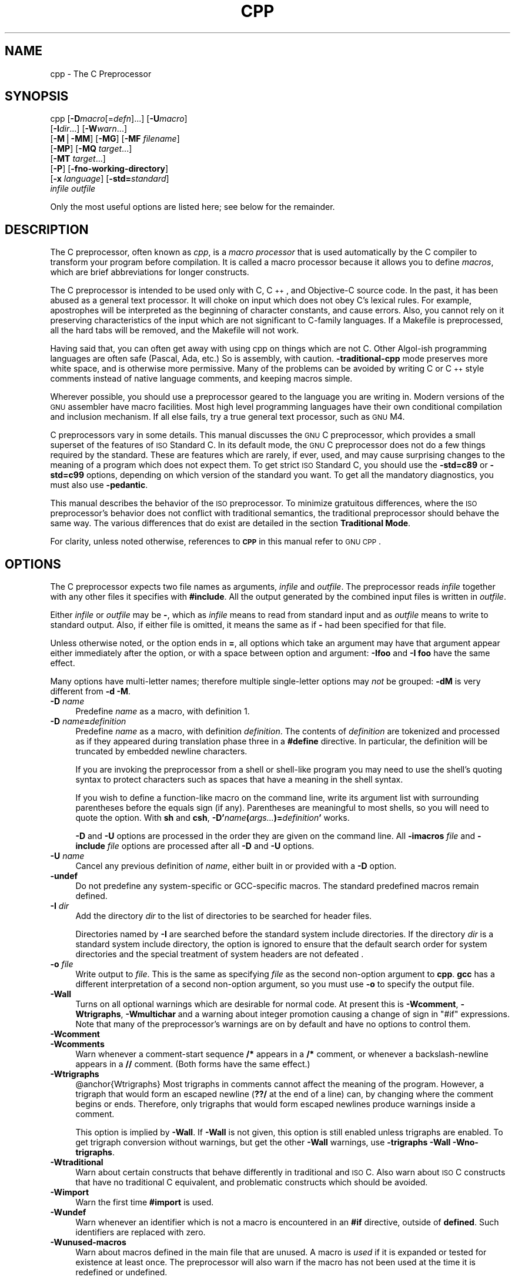 .\" Automatically generated by Pod::Man v1.37, Pod::Parser v1.14
.\"
.\" Standard preamble:
.\" ========================================================================
.de Sh \" Subsection heading
.br
.if t .Sp
.ne 5
.PP
\fB\\$1\fR
.PP
..
.de Sp \" Vertical space (when we can't use .PP)
.if t .sp .5v
.if n .sp
..
.de Vb \" Begin verbatim text
.ft CW
.nf
.ne \\$1
..
.de Ve \" End verbatim text
.ft R
.fi
..
.\" Set up some character translations and predefined strings.  \*(-- will
.\" give an unbreakable dash, \*(PI will give pi, \*(L" will give a left
.\" double quote, and \*(R" will give a right double quote.  | will give a
.\" real vertical bar.  \*(C+ will give a nicer C++.  Capital omega is used to
.\" do unbreakable dashes and therefore won't be available.  \*(C` and \*(C'
.\" expand to `' in nroff, nothing in troff, for use with C<>.
.tr \(*W-|\(bv\*(Tr
.ds C+ C\v'-.1v'\h'-1p'\s-2+\h'-1p'+\s0\v'.1v'\h'-1p'
.ie n \{\
.    ds -- \(*W-
.    ds PI pi
.    if (\n(.H=4u)&(1m=24u) .ds -- \(*W\h'-12u'\(*W\h'-12u'-\" diablo 10 pitch
.    if (\n(.H=4u)&(1m=20u) .ds -- \(*W\h'-12u'\(*W\h'-8u'-\"  diablo 12 pitch
.    ds L" ""
.    ds R" ""
.    ds C` ""
.    ds C' ""
'br\}
.el\{\
.    ds -- \|\(em\|
.    ds PI \(*p
.    ds L" ``
.    ds R" ''
'br\}
.\"
.\" If the F register is turned on, we'll generate index entries on stderr for
.\" titles (.TH), headers (.SH), subsections (.Sh), items (.Ip), and index
.\" entries marked with X<> in POD.  Of course, you'll have to process the
.\" output yourself in some meaningful fashion.
.if \nF \{\
.    de IX
.    tm Index:\\$1\t\\n%\t"\\$2"
..
.    nr % 0
.    rr F
.\}
.\"
.\" For nroff, turn off justification.  Always turn off hyphenation; it makes
.\" way too many mistakes in technical documents.
.hy 0
.if n .na
.\"
.\" Accent mark definitions (@(#)ms.acc 1.5 88/02/08 SMI; from UCB 4.2).
.\" Fear.  Run.  Save yourself.  No user-serviceable parts.
.    \" fudge factors for nroff and troff
.if n \{\
.    ds #H 0
.    ds #V .8m
.    ds #F .3m
.    ds #[ \f1
.    ds #] \fP
.\}
.if t \{\
.    ds #H ((1u-(\\\\n(.fu%2u))*.13m)
.    ds #V .6m
.    ds #F 0
.    ds #[ \&
.    ds #] \&
.\}
.    \" simple accents for nroff and troff
.if n \{\
.    ds ' \&
.    ds ` \&
.    ds ^ \&
.    ds , \&
.    ds ~ ~
.    ds /
.\}
.if t \{\
.    ds ' \\k:\h'-(\\n(.wu*8/10-\*(#H)'\'\h"|\\n:u"
.    ds ` \\k:\h'-(\\n(.wu*8/10-\*(#H)'\`\h'|\\n:u'
.    ds ^ \\k:\h'-(\\n(.wu*10/11-\*(#H)'^\h'|\\n:u'
.    ds , \\k:\h'-(\\n(.wu*8/10)',\h'|\\n:u'
.    ds ~ \\k:\h'-(\\n(.wu-\*(#H-.1m)'~\h'|\\n:u'
.    ds / \\k:\h'-(\\n(.wu*8/10-\*(#H)'\z\(sl\h'|\\n:u'
.\}
.    \" troff and (daisy-wheel) nroff accents
.ds : \\k:\h'-(\\n(.wu*8/10-\*(#H+.1m+\*(#F)'\v'-\*(#V'\z.\h'.2m+\*(#F'.\h'|\\n:u'\v'\*(#V'
.ds 8 \h'\*(#H'\(*b\h'-\*(#H'
.ds o \\k:\h'-(\\n(.wu+\w'\(de'u-\*(#H)/2u'\v'-.3n'\*(#[\z\(de\v'.3n'\h'|\\n:u'\*(#]
.ds d- \h'\*(#H'\(pd\h'-\w'~'u'\v'-.25m'\f2\(hy\fP\v'.25m'\h'-\*(#H'
.ds D- D\\k:\h'-\w'D'u'\v'-.11m'\z\(hy\v'.11m'\h'|\\n:u'
.ds th \*(#[\v'.3m'\s+1I\s-1\v'-.3m'\h'-(\w'I'u*2/3)'\s-1o\s+1\*(#]
.ds Th \*(#[\s+2I\s-2\h'-\w'I'u*3/5'\v'-.3m'o\v'.3m'\*(#]
.ds ae a\h'-(\w'a'u*4/10)'e
.ds Ae A\h'-(\w'A'u*4/10)'E
.    \" corrections for vroff
.if v .ds ~ \\k:\h'-(\\n(.wu*9/10-\*(#H)'\s-2\u~\d\s+2\h'|\\n:u'
.if v .ds ^ \\k:\h'-(\\n(.wu*10/11-\*(#H)'\v'-.4m'^\v'.4m'\h'|\\n:u'
.    \" for low resolution devices (crt and lpr)
.if \n(.H>23 .if \n(.V>19 \
\{\
.    ds : e
.    ds 8 ss
.    ds o a
.    ds d- d\h'-1'\(ga
.    ds D- D\h'-1'\(hy
.    ds th \o'bp'
.    ds Th \o'LP'
.    ds ae ae
.    ds Ae AE
.\}
.rm #[ #] #H #V #F C
.\" ========================================================================
.\"
.IX Title "CPP 1"
.TH CPP 1 "2005-12-01" "gcc-3.4.5" "GNU"
.SH "NAME"
cpp \- The C Preprocessor
.SH "SYNOPSIS"
.IX Header "SYNOPSIS"
cpp [\fB\-D\fR\fImacro\fR[=\fIdefn\fR]...] [\fB\-U\fR\fImacro\fR]
    [\fB\-I\fR\fIdir\fR...] [\fB\-W\fR\fIwarn\fR...]
    [\fB\-M\fR|\fB\-MM\fR] [\fB\-MG\fR] [\fB\-MF\fR \fIfilename\fR]
    [\fB\-MP\fR] [\fB\-MQ\fR \fItarget\fR...]
    [\fB\-MT\fR \fItarget\fR...]
    [\fB\-P\fR] [\fB\-fno\-working\-directory\fR]
    [\fB\-x\fR \fIlanguage\fR] [\fB\-std=\fR\fIstandard\fR]
    \fIinfile\fR \fIoutfile\fR
.PP
Only the most useful options are listed here; see below for the remainder.
.SH "DESCRIPTION"
.IX Header "DESCRIPTION"
The C preprocessor, often known as \fIcpp\fR, is a \fImacro processor\fR
that is used automatically by the C compiler to transform your program
before compilation.  It is called a macro processor because it allows
you to define \fImacros\fR, which are brief abbreviations for longer
constructs.
.PP
The C preprocessor is intended to be used only with C, \*(C+, and
Objective-C source code.  In the past, it has been abused as a general
text processor.  It will choke on input which does not obey C's lexical
rules.  For example, apostrophes will be interpreted as the beginning of
character constants, and cause errors.  Also, you cannot rely on it
preserving characteristics of the input which are not significant to
C\-family languages.  If a Makefile is preprocessed, all the hard tabs
will be removed, and the Makefile will not work.
.PP
Having said that, you can often get away with using cpp on things which
are not C.  Other Algol-ish programming languages are often safe
(Pascal, Ada, etc.) So is assembly, with caution.  \fB\-traditional\-cpp\fR
mode preserves more white space, and is otherwise more permissive.  Many
of the problems can be avoided by writing C or \*(C+ style comments
instead of native language comments, and keeping macros simple.
.PP
Wherever possible, you should use a preprocessor geared to the language
you are writing in.  Modern versions of the \s-1GNU\s0 assembler have macro
facilities.  Most high level programming languages have their own
conditional compilation and inclusion mechanism.  If all else fails,
try a true general text processor, such as \s-1GNU\s0 M4.
.PP
C preprocessors vary in some details.  This manual discusses the \s-1GNU\s0 C
preprocessor, which provides a small superset of the features of \s-1ISO\s0
Standard C.  In its default mode, the \s-1GNU\s0 C preprocessor does not do a
few things required by the standard.  These are features which are
rarely, if ever, used, and may cause surprising changes to the meaning
of a program which does not expect them.  To get strict \s-1ISO\s0 Standard C,
you should use the \fB\-std=c89\fR or \fB\-std=c99\fR options, depending
on which version of the standard you want.  To get all the mandatory
diagnostics, you must also use \fB\-pedantic\fR.  
.PP
This manual describes the behavior of the \s-1ISO\s0 preprocessor.  To
minimize gratuitous differences, where the \s-1ISO\s0 preprocessor's
behavior does not conflict with traditional semantics, the
traditional preprocessor should behave the same way.  The various
differences that do exist are detailed in the section \fBTraditional
Mode\fR.
.PP
For clarity, unless noted otherwise, references to \fB\s-1CPP\s0\fR in this
manual refer to \s-1GNU\s0 \s-1CPP\s0.
.SH "OPTIONS"
.IX Header "OPTIONS"
The C preprocessor expects two file names as arguments, \fIinfile\fR and
\&\fIoutfile\fR.  The preprocessor reads \fIinfile\fR together with any
other files it specifies with \fB#include\fR.  All the output generated
by the combined input files is written in \fIoutfile\fR.
.PP
Either \fIinfile\fR or \fIoutfile\fR may be \fB\-\fR, which as
\&\fIinfile\fR means to read from standard input and as \fIoutfile\fR
means to write to standard output.  Also, if either file is omitted, it
means the same as if \fB\-\fR had been specified for that file.
.PP
Unless otherwise noted, or the option ends in \fB=\fR, all options
which take an argument may have that argument appear either immediately
after the option, or with a space between option and argument:
\&\fB\-Ifoo\fR and \fB\-I foo\fR have the same effect.
.PP
Many options have multi-letter names; therefore multiple single-letter
options may \fInot\fR be grouped: \fB\-dM\fR is very different from
\&\fB\-d\ \-M\fR.
.IP "\fB\-D\fR \fIname\fR" 4
.IX Item "-D name"
Predefine \fIname\fR as a macro, with definition \f(CW1\fR.
.IP "\fB\-D\fR \fIname\fR\fB=\fR\fIdefinition\fR" 4
.IX Item "-D name=definition"
Predefine \fIname\fR as a macro, with definition \fIdefinition\fR.
The contents of \fIdefinition\fR are tokenized and processed as if
they appeared during translation phase three in a \fB#define\fR
directive.  In particular, the definition will be truncated by
embedded newline characters.
.Sp
If you are invoking the preprocessor from a shell or shell-like
program you may need to use the shell's quoting syntax to protect
characters such as spaces that have a meaning in the shell syntax.
.Sp
If you wish to define a function-like macro on the command line, write
its argument list with surrounding parentheses before the equals sign
(if any).  Parentheses are meaningful to most shells, so you will need
to quote the option.  With \fBsh\fR and \fBcsh\fR,
\&\fB\-D'\fR\fIname\fR\fB(\fR\fIargs...\fR\fB)=\fR\fIdefinition\fR\fB'\fR works.
.Sp
\&\fB\-D\fR and \fB\-U\fR options are processed in the order they
are given on the command line.  All \fB\-imacros\fR \fIfile\fR and
\&\fB\-include\fR \fIfile\fR options are processed after all
\&\fB\-D\fR and \fB\-U\fR options.
.IP "\fB\-U\fR \fIname\fR" 4
.IX Item "-U name"
Cancel any previous definition of \fIname\fR, either built in or
provided with a \fB\-D\fR option.
.IP "\fB\-undef\fR" 4
.IX Item "-undef"
Do not predefine any system-specific or GCC-specific macros.  The
standard predefined macros remain defined.
.IP "\fB\-I\fR \fIdir\fR" 4
.IX Item "-I dir"
Add the directory \fIdir\fR to the list of directories to be searched
for header files.
.Sp
Directories named by \fB\-I\fR are searched before the standard
system include directories.  If the directory \fIdir\fR is a standard
system include directory, the option is ignored to ensure that the
default search order for system directories and the special treatment
of system headers are not defeated
\&.
.IP "\fB\-o\fR \fIfile\fR" 4
.IX Item "-o file"
Write output to \fIfile\fR.  This is the same as specifying \fIfile\fR
as the second non-option argument to \fBcpp\fR.  \fBgcc\fR has a
different interpretation of a second non-option argument, so you must
use \fB\-o\fR to specify the output file.
.IP "\fB\-Wall\fR" 4
.IX Item "-Wall"
Turns on all optional warnings which are desirable for normal code.
At present this is \fB\-Wcomment\fR, \fB\-Wtrigraphs\fR,
\&\fB\-Wmultichar\fR and a warning about integer promotion causing a
change of sign in \f(CW\*(C`#if\*(C'\fR expressions.  Note that many of the
preprocessor's warnings are on by default and have no options to
control them.
.IP "\fB\-Wcomment\fR" 4
.IX Item "-Wcomment"
.PD 0
.IP "\fB\-Wcomments\fR" 4
.IX Item "-Wcomments"
.PD
Warn whenever a comment-start sequence \fB/*\fR appears in a \fB/*\fR
comment, or whenever a backslash-newline appears in a \fB//\fR comment.
(Both forms have the same effect.)
.IP "\fB\-Wtrigraphs\fR" 4
.IX Item "-Wtrigraphs"
@anchor{Wtrigraphs}
Most trigraphs in comments cannot affect the meaning of the program.
However, a trigraph that would form an escaped newline (\fB??/\fR at
the end of a line) can, by changing where the comment begins or ends.
Therefore, only trigraphs that would form escaped newlines produce
warnings inside a comment.
.Sp
This option is implied by \fB\-Wall\fR.  If \fB\-Wall\fR is not
given, this option is still enabled unless trigraphs are enabled.  To
get trigraph conversion without warnings, but get the other
\&\fB\-Wall\fR warnings, use \fB\-trigraphs \-Wall \-Wno\-trigraphs\fR.
.IP "\fB\-Wtraditional\fR" 4
.IX Item "-Wtraditional"
Warn about certain constructs that behave differently in traditional and
\&\s-1ISO\s0 C.  Also warn about \s-1ISO\s0 C constructs that have no traditional C
equivalent, and problematic constructs which should be avoided.
.IP "\fB\-Wimport\fR" 4
.IX Item "-Wimport"
Warn the first time \fB#import\fR is used.
.IP "\fB\-Wundef\fR" 4
.IX Item "-Wundef"
Warn whenever an identifier which is not a macro is encountered in an
\&\fB#if\fR directive, outside of \fBdefined\fR.  Such identifiers are
replaced with zero.
.IP "\fB\-Wunused\-macros\fR" 4
.IX Item "-Wunused-macros"
Warn about macros defined in the main file that are unused.  A macro
is \fIused\fR if it is expanded or tested for existence at least once.
The preprocessor will also warn if the macro has not been used at the
time it is redefined or undefined.
.Sp
Built-in macros, macros defined on the command line, and macros
defined in include files are not warned about.
.Sp
\&\fBNote:\fR If a macro is actually used, but only used in skipped
conditional blocks, then \s-1CPP\s0 will report it as unused.  To avoid the
warning in such a case, you might improve the scope of the macro's
definition by, for example, moving it into the first skipped block.
Alternatively, you could provide a dummy use with something like:
.Sp
.Vb 2
\&        #if defined the_macro_causing_the_warning
\&        #endif
.Ve
.IP "\fB\-Wendif\-labels\fR" 4
.IX Item "-Wendif-labels"
Warn whenever an \fB#else\fR or an \fB#endif\fR are followed by text.
This usually happens in code of the form
.Sp
.Vb 5
\&        #if FOO
\&        ...
\&        #else FOO
\&        ...
\&        #endif FOO
.Ve
.Sp
The second and third \f(CW\*(C`FOO\*(C'\fR should be in comments, but often are not
in older programs.  This warning is on by default.
.IP "\fB\-Werror\fR" 4
.IX Item "-Werror"
Make all warnings into hard errors.  Source code which triggers warnings
will be rejected.
.IP "\fB\-Wsystem\-headers\fR" 4
.IX Item "-Wsystem-headers"
Issue warnings for code in system headers.  These are normally unhelpful
in finding bugs in your own code, therefore suppressed.  If you are
responsible for the system library, you may want to see them.
.IP "\fB\-w\fR" 4
.IX Item "-w"
Suppress all warnings, including those which \s-1GNU\s0 \s-1CPP\s0 issues by default.
.IP "\fB\-pedantic\fR" 4
.IX Item "-pedantic"
Issue all the mandatory diagnostics listed in the C standard.  Some of
them are left out by default, since they trigger frequently on harmless
code.
.IP "\fB\-pedantic\-errors\fR" 4
.IX Item "-pedantic-errors"
Issue all the mandatory diagnostics, and make all mandatory diagnostics
into errors.  This includes mandatory diagnostics that \s-1GCC\s0 issues
without \fB\-pedantic\fR but treats as warnings.
.IP "\fB\-M\fR" 4
.IX Item "-M"
Instead of outputting the result of preprocessing, output a rule
suitable for \fBmake\fR describing the dependencies of the main
source file.  The preprocessor outputs one \fBmake\fR rule containing
the object file name for that source file, a colon, and the names of all
the included files, including those coming from \fB\-include\fR or
\&\fB\-imacros\fR command line options.
.Sp
Unless specified explicitly (with \fB\-MT\fR or \fB\-MQ\fR), the
object file name consists of the basename of the source file with any
suffix replaced with object file suffix.  If there are many included
files then the rule is split into several lines using \fB\e\fR\-newline.
The rule has no commands.
.Sp
This option does not suppress the preprocessor's debug output, such as
\&\fB\-dM\fR.  To avoid mixing such debug output with the dependency
rules you should explicitly specify the dependency output file with
\&\fB\-MF\fR, or use an environment variable like
\&\fB\s-1DEPENDENCIES_OUTPUT\s0\fR.  Debug output
will still be sent to the regular output stream as normal.
.Sp
Passing \fB\-M\fR to the driver implies \fB\-E\fR, and suppresses
warnings with an implicit \fB\-w\fR.
.IP "\fB\-MM\fR" 4
.IX Item "-MM"
Like \fB\-M\fR but do not mention header files that are found in
system header directories, nor header files that are included,
directly or indirectly, from such a header.
.Sp
This implies that the choice of angle brackets or double quotes in an
\&\fB#include\fR directive does not in itself determine whether that
header will appear in \fB\-MM\fR dependency output.  This is a
slight change in semantics from \s-1GCC\s0 versions 3.0 and earlier.
.Sp
@anchor{dashMF}
.IP "\fB\-MF\fR \fIfile\fR" 4
.IX Item "-MF file"
When used with \fB\-M\fR or \fB\-MM\fR, specifies a
file to write the dependencies to.  If no \fB\-MF\fR switch is given
the preprocessor sends the rules to the same place it would have sent
preprocessed output.
.Sp
When used with the driver options \fB\-MD\fR or \fB\-MMD\fR,
\&\fB\-MF\fR overrides the default dependency output file.
.IP "\fB\-MG\fR" 4
.IX Item "-MG"
In conjunction with an option such as \fB\-M\fR requesting
dependency generation, \fB\-MG\fR assumes missing header files are
generated files and adds them to the dependency list without raising
an error.  The dependency filename is taken directly from the
\&\f(CW\*(C`#include\*(C'\fR directive without prepending any path.  \fB\-MG\fR
also suppresses preprocessed output, as a missing header file renders
this useless.
.Sp
This feature is used in automatic updating of makefiles.
.IP "\fB\-MP\fR" 4
.IX Item "-MP"
This option instructs \s-1CPP\s0 to add a phony target for each dependency
other than the main file, causing each to depend on nothing.  These
dummy rules work around errors \fBmake\fR gives if you remove header
files without updating the \fIMakefile\fR to match.
.Sp
This is typical output:
.Sp
.Vb 1
\&        test.o: test.c test.h
.Ve
.Sp
.Vb 1
\&        test.h:
.Ve
.IP "\fB\-MT\fR \fItarget\fR" 4
.IX Item "-MT target"
Change the target of the rule emitted by dependency generation.  By
default \s-1CPP\s0 takes the name of the main input file, including any path,
deletes any file suffix such as \fB.c\fR, and appends the platform's
usual object suffix.  The result is the target.
.Sp
An \fB\-MT\fR option will set the target to be exactly the string you
specify.  If you want multiple targets, you can specify them as a single
argument to \fB\-MT\fR, or use multiple \fB\-MT\fR options.
.Sp
For example, \fB\-MT\ '$(objpfx)foo.o'\fR might give
.Sp
.Vb 1
\&        $(objpfx)foo.o: foo.c
.Ve
.IP "\fB\-MQ\fR \fItarget\fR" 4
.IX Item "-MQ target"
Same as \fB\-MT\fR, but it quotes any characters which are special to
Make.  \fB\-MQ\ '$(objpfx)foo.o'\fR gives
.Sp
.Vb 1
\&        $$(objpfx)foo.o: foo.c
.Ve
.Sp
The default target is automatically quoted, as if it were given with
\&\fB\-MQ\fR.
.IP "\fB\-MD\fR" 4
.IX Item "-MD"
\&\fB\-MD\fR is equivalent to \fB\-M \-MF\fR \fIfile\fR, except that
\&\fB\-E\fR is not implied.  The driver determines \fIfile\fR based on
whether an \fB\-o\fR option is given.  If it is, the driver uses its
argument but with a suffix of \fI.d\fR, otherwise it take the
basename of the input file and applies a \fI.d\fR suffix.
.Sp
If \fB\-MD\fR is used in conjunction with \fB\-E\fR, any
\&\fB\-o\fR switch is understood to specify the dependency output file
(but \f(CW@pxref\fR{dashMF,,\-MF}), but if used without \fB\-E\fR, each \fB\-o\fR
is understood to specify a target object file.
.Sp
Since \fB\-E\fR is not implied, \fB\-MD\fR can be used to generate
a dependency output file as a side-effect of the compilation process.
.IP "\fB\-MMD\fR" 4
.IX Item "-MMD"
Like \fB\-MD\fR except mention only user header files, not system
\&\-header files.
.IP "\fB\-x c\fR" 4
.IX Item "-x c"
.PD 0
.IP "\fB\-x c++\fR" 4
.IX Item "-x c++"
.IP "\fB\-x objective-c\fR" 4
.IX Item "-x objective-c"
.IP "\fB\-x assembler-with-cpp\fR" 4
.IX Item "-x assembler-with-cpp"
.PD
Specify the source language: C, \*(C+, Objective\-C, or assembly.  This has
nothing to do with standards conformance or extensions; it merely
selects which base syntax to expect.  If you give none of these options,
cpp will deduce the language from the extension of the source file:
\&\fB.c\fR, \fB.cc\fR, \fB.m\fR, or \fB.S\fR.  Some other common
extensions for \*(C+ and assembly are also recognized.  If cpp does not
recognize the extension, it will treat the file as C; this is the most
generic mode.
.Sp
\&\fBNote:\fR Previous versions of cpp accepted a \fB\-lang\fR option
which selected both the language and the standards conformance level.
This option has been removed, because it conflicts with the \fB\-l\fR
option.
.IP "\fB\-std=\fR\fIstandard\fR" 4
.IX Item "-std=standard"
.PD 0
.IP "\fB\-ansi\fR" 4
.IX Item "-ansi"
.PD
Specify the standard to which the code should conform.  Currently \s-1CPP\s0
knows about C and \*(C+ standards; others may be added in the future.
.Sp
\&\fIstandard\fR
may be one of:
.RS 4
.ie n .IP """iso9899:1990""" 4
.el .IP "\f(CWiso9899:1990\fR" 4
.IX Item "iso9899:1990"
.PD 0
.ie n .IP """c89""" 4
.el .IP "\f(CWc89\fR" 4
.IX Item "c89"
.PD
The \s-1ISO\s0 C standard from 1990.  \fBc89\fR is the customary shorthand for
this version of the standard.
.Sp
The \fB\-ansi\fR option is equivalent to \fB\-std=c89\fR.
.ie n .IP """iso9899:199409""" 4
.el .IP "\f(CWiso9899:199409\fR" 4
.IX Item "iso9899:199409"
The 1990 C standard, as amended in 1994.
.ie n .IP """iso9899:1999""" 4
.el .IP "\f(CWiso9899:1999\fR" 4
.IX Item "iso9899:1999"
.PD 0
.ie n .IP """c99""" 4
.el .IP "\f(CWc99\fR" 4
.IX Item "c99"
.ie n .IP """iso9899:199x""" 4
.el .IP "\f(CWiso9899:199x\fR" 4
.IX Item "iso9899:199x"
.ie n .IP """c9x""" 4
.el .IP "\f(CWc9x\fR" 4
.IX Item "c9x"
.PD
The revised \s-1ISO\s0 C standard, published in December 1999.  Before
publication, this was known as C9X.
.ie n .IP """gnu89""" 4
.el .IP "\f(CWgnu89\fR" 4
.IX Item "gnu89"
The 1990 C standard plus \s-1GNU\s0 extensions.  This is the default.
.ie n .IP """gnu99""" 4
.el .IP "\f(CWgnu99\fR" 4
.IX Item "gnu99"
.PD 0
.ie n .IP """gnu9x""" 4
.el .IP "\f(CWgnu9x\fR" 4
.IX Item "gnu9x"
.PD
The 1999 C standard plus \s-1GNU\s0 extensions.
.ie n .IP """c++98""" 4
.el .IP "\f(CWc++98\fR" 4
.IX Item "c++98"
The 1998 \s-1ISO\s0 \*(C+ standard plus amendments.
.ie n .IP """gnu++98""" 4
.el .IP "\f(CWgnu++98\fR" 4
.IX Item "gnu++98"
The same as \fB\-std=c++98\fR plus \s-1GNU\s0 extensions.  This is the
default for \*(C+ code.
.RE
.RS 4
.RE
.IP "\fB\-I\-\fR" 4
.IX Item "-I-"
Split the include path.  Any directories specified with \fB\-I\fR
options before \fB\-I\-\fR are searched only for headers requested with
\&\f(CW\*(C`#include\ "\f(CIfile\f(CW"\*(C'\fR; they are not searched for
\&\f(CW\*(C`#include\ <\f(CIfile\f(CW>\*(C'\fR.  If additional directories are
specified with \fB\-I\fR options after the \fB\-I\-\fR, those
directories are searched for all \fB#include\fR directives.
.Sp
In addition, \fB\-I\-\fR inhibits the use of the directory of the current
file directory as the first search directory for \f(CW\*(C`#include\ "\f(CIfile\f(CW"\*(C'\fR.
.IP "\fB\-nostdinc\fR" 4
.IX Item "-nostdinc"
Do not search the standard system directories for header files.
Only the directories you have specified with \fB\-I\fR options
(and the directory of the current file, if appropriate) are searched.
.IP "\fB\-nostdinc++\fR" 4
.IX Item "-nostdinc++"
Do not search for header files in the \*(C+\-specific standard directories,
but do still search the other standard directories.  (This option is
used when building the \*(C+ library.)
.IP "\fB\-include\fR \fIfile\fR" 4
.IX Item "-include file"
Process \fIfile\fR as if \f(CW\*(C`#include "file"\*(C'\fR appeared as the first
line of the primary source file.  However, the first directory searched
for \fIfile\fR is the preprocessor's working directory \fIinstead of\fR
the directory containing the main source file.  If not found there, it
is searched for in the remainder of the \f(CW\*(C`#include "..."\*(C'\fR search
chain as normal.
.Sp
If multiple \fB\-include\fR options are given, the files are included
in the order they appear on the command line.
.IP "\fB\-imacros\fR \fIfile\fR" 4
.IX Item "-imacros file"
Exactly like \fB\-include\fR, except that any output produced by
scanning \fIfile\fR is thrown away.  Macros it defines remain defined.
This allows you to acquire all the macros from a header without also
processing its declarations.
.Sp
All files specified by \fB\-imacros\fR are processed before all files
specified by \fB\-include\fR.
.IP "\fB\-idirafter\fR \fIdir\fR" 4
.IX Item "-idirafter dir"
Search \fIdir\fR for header files, but do it \fIafter\fR all
directories specified with \fB\-I\fR and the standard system directories
have been exhausted.  \fIdir\fR is treated as a system include directory.
.IP "\fB\-iprefix\fR \fIprefix\fR" 4
.IX Item "-iprefix prefix"
Specify \fIprefix\fR as the prefix for subsequent \fB\-iwithprefix\fR
options.  If the prefix represents a directory, you should include the
final \fB/\fR.
.IP "\fB\-iwithprefix\fR \fIdir\fR" 4
.IX Item "-iwithprefix dir"
.PD 0
.IP "\fB\-iwithprefixbefore\fR \fIdir\fR" 4
.IX Item "-iwithprefixbefore dir"
.PD
Append \fIdir\fR to the prefix specified previously with
\&\fB\-iprefix\fR, and add the resulting directory to the include search
path.  \fB\-iwithprefixbefore\fR puts it in the same place \fB\-I\fR
would; \fB\-iwithprefix\fR puts it where \fB\-idirafter\fR would.
.IP "\fB\-isystem\fR \fIdir\fR" 4
.IX Item "-isystem dir"
Search \fIdir\fR for header files, after all directories specified by
\&\fB\-I\fR but before the standard system directories.  Mark it
as a system directory, so that it gets the same special treatment as
is applied to the standard system directories.
.IP "\fB\-fdollars\-in\-identifiers\fR" 4
.IX Item "-fdollars-in-identifiers"
@anchor{fdollars\-in\-identifiers}
Accept \fB$\fR in identifiers.
.IP "\fB\-fpreprocessed\fR" 4
.IX Item "-fpreprocessed"
Indicate to the preprocessor that the input file has already been
preprocessed.  This suppresses things like macro expansion, trigraph
conversion, escaped newline splicing, and processing of most directives.
The preprocessor still recognizes and removes comments, so that you can
pass a file preprocessed with \fB\-C\fR to the compiler without
problems.  In this mode the integrated preprocessor is little more than
a tokenizer for the front ends.
.Sp
\&\fB\-fpreprocessed\fR is implicit if the input file has one of the
extensions \fB.i\fR, \fB.ii\fR or \fB.mi\fR.  These are the
extensions that \s-1GCC\s0 uses for preprocessed files created by
\&\fB\-save\-temps\fR.
.IP "\fB\-ftabstop=\fR\fIwidth\fR" 4
.IX Item "-ftabstop=width"
Set the distance between tab stops.  This helps the preprocessor report
correct column numbers in warnings or errors, even if tabs appear on the
line.  If the value is less than 1 or greater than 100, the option is
ignored.  The default is 8.
.IP "\fB\-fexec\-charset=\fR\fIcharset\fR" 4
.IX Item "-fexec-charset=charset"
Set the execution character set, used for string and character
constants.  The default is \s-1UTF\-8\s0.  \fIcharset\fR can be any encoding
supported by the system's \f(CW\*(C`iconv\*(C'\fR library routine.
.IP "\fB\-fwide\-exec\-charset=\fR\fIcharset\fR" 4
.IX Item "-fwide-exec-charset=charset"
Set the wide execution character set, used for wide string and
character constants.  The default is \s-1UTF\-32\s0 or \s-1UTF\-16\s0, whichever
corresponds to the width of \f(CW\*(C`wchar_t\*(C'\fR.  As with
\&\fB\-ftarget\-charset\fR, \fIcharset\fR can be any encoding supported
by the system's \f(CW\*(C`iconv\*(C'\fR library routine; however, you will have
problems with encodings that do not fit exactly in \f(CW\*(C`wchar_t\*(C'\fR.
.IP "\fB\-finput\-charset=\fR\fIcharset\fR" 4
.IX Item "-finput-charset=charset"
Set the input character set, used for translation from the character
set of the input file to the source character set used by \s-1GCC\s0. If the
locale does not specify, or \s-1GCC\s0 cannot get this information from the
locale, the default is \s-1UTF\-8\s0. This can be overridden by either the locale
or this command line option. Currently the command line option takes
precedence if there's a conflict. \fIcharset\fR can be any encoding
supported by the system's \f(CW\*(C`iconv\*(C'\fR library routine.
.IP "\fB\-fworking\-directory\fR" 4
.IX Item "-fworking-directory"
Enable generation of linemarkers in the preprocessor output that will
let the compiler know the current working directory at the time of
preprocessing.  When this option is enabled, the preprocessor will
emit, after the initial linemarker, a second linemarker with the
current working directory followed by two slashes.  \s-1GCC\s0 will use this
directory, when it's present in the preprocessed input, as the
directory emitted as the current working directory in some debugging
information formats.  This option is implicitly enabled if debugging
information is enabled, but this can be inhibited with the negated
form \fB\-fno\-working\-directory\fR.  If the \fB\-P\fR flag is
present in the command line, this option has no effect, since no
\&\f(CW\*(C`#line\*(C'\fR directives are emitted whatsoever.
.IP "\fB\-fno\-show\-column\fR" 4
.IX Item "-fno-show-column"
Do not print column numbers in diagnostics.  This may be necessary if
diagnostics are being scanned by a program that does not understand the
column numbers, such as \fBdejagnu\fR.
.IP "\fB\-A\fR \fIpredicate\fR\fB=\fR\fIanswer\fR" 4
.IX Item "-A predicate=answer"
Make an assertion with the predicate \fIpredicate\fR and answer
\&\fIanswer\fR.  This form is preferred to the older form \fB\-A\fR
\&\fIpredicate\fR\fB(\fR\fIanswer\fR\fB)\fR, which is still supported, because
it does not use shell special characters.
.IP "\fB\-A \-\fR\fIpredicate\fR\fB=\fR\fIanswer\fR" 4
.IX Item "-A -predicate=answer"
Cancel an assertion with the predicate \fIpredicate\fR and answer
\&\fIanswer\fR.
.IP "\fB\-dCHARS\fR" 4
.IX Item "-dCHARS"
\&\fI\s-1CHARS\s0\fR is a sequence of one or more of the following characters,
and must not be preceded by a space.  Other characters are interpreted
by the compiler proper, or reserved for future versions of \s-1GCC\s0, and so
are silently ignored.  If you specify characters whose behavior
conflicts, the result is undefined.
.RS 4
.IP "\fBM\fR" 4
.IX Item "M"
Instead of the normal output, generate a list of \fB#define\fR
directives for all the macros defined during the execution of the
preprocessor, including predefined macros.  This gives you a way of
finding out what is predefined in your version of the preprocessor.
Assuming you have no file \fIfoo.h\fR, the command
.Sp
.Vb 1
\&        touch foo.h; cpp -dM foo.h
.Ve
.Sp
will show all the predefined macros.
.IP "\fBD\fR" 4
.IX Item "D"
Like \fBM\fR except in two respects: it does \fInot\fR include the
predefined macros, and it outputs \fIboth\fR the \fB#define\fR
directives and the result of preprocessing.  Both kinds of output go to
the standard output file.
.IP "\fBN\fR" 4
.IX Item "N"
Like \fBD\fR, but emit only the macro names, not their expansions.
.IP "\fBI\fR" 4
.IX Item "I"
Output \fB#include\fR directives in addition to the result of
preprocessing.
.RE
.RS 4
.RE
.IP "\fB\-P\fR" 4
.IX Item "-P"
Inhibit generation of linemarkers in the output from the preprocessor.
This might be useful when running the preprocessor on something that is
not C code, and will be sent to a program which might be confused by the
linemarkers.
.IP "\fB\-C\fR" 4
.IX Item "-C"
Do not discard comments.  All comments are passed through to the output
file, except for comments in processed directives, which are deleted
along with the directive.
.Sp
You should be prepared for side effects when using \fB\-C\fR; it
causes the preprocessor to treat comments as tokens in their own right.
For example, comments appearing at the start of what would be a
directive line have the effect of turning that line into an ordinary
source line, since the first token on the line is no longer a \fB#\fR.
.IP "\fB\-CC\fR" 4
.IX Item "-CC"
Do not discard comments, including during macro expansion.  This is
like \fB\-C\fR, except that comments contained within macros are
also passed through to the output file where the macro is expanded.
.Sp
In addition to the side-effects of the \fB\-C\fR option, the
\&\fB\-CC\fR option causes all \*(C+\-style comments inside a macro
to be converted to C\-style comments.  This is to prevent later use
of that macro from inadvertently commenting out the remainder of
the source line.
.Sp
The \fB\-CC\fR option is generally used to support lint comments.
.IP "\fB\-traditional\-cpp\fR" 4
.IX Item "-traditional-cpp"
Try to imitate the behavior of old-fashioned C preprocessors, as
opposed to \s-1ISO\s0 C preprocessors.
.IP "\fB\-trigraphs\fR" 4
.IX Item "-trigraphs"
Process trigraph sequences.
.IP "\fB\-remap\fR" 4
.IX Item "-remap"
Enable special code to work around file systems which only permit very
short file names, such as \s-1MS\-DOS\s0.
.IP "\fB\-\-help\fR" 4
.IX Item "--help"
.PD 0
.IP "\fB\-\-target\-help\fR" 4
.IX Item "--target-help"
.PD
Print text describing all the command line options instead of
preprocessing anything.
.IP "\fB\-v\fR" 4
.IX Item "-v"
Verbose mode.  Print out \s-1GNU\s0 \s-1CPP\s0's version number at the beginning of
execution, and report the final form of the include path.
.IP "\fB\-H\fR" 4
.IX Item "-H"
Print the name of each header file used, in addition to other normal
activities.  Each name is indented to show how deep in the
\&\fB#include\fR stack it is.  Precompiled header files are also
printed, even if they are found to be invalid; an invalid precompiled
header file is printed with \fB...x\fR and a valid one with \fB...!\fR .
.IP "\fB\-version\fR" 4
.IX Item "-version"
.PD 0
.IP "\fB\-\-version\fR" 4
.IX Item "--version"
.PD
Print out \s-1GNU\s0 \s-1CPP\s0's version number.  With one dash, proceed to
preprocess as normal.  With two dashes, exit immediately.
.SH "ENVIRONMENT"
.IX Header "ENVIRONMENT"
This section describes the environment variables that affect how \s-1CPP\s0
operates.  You can use them to specify directories or prefixes to use
when searching for include files, or to control dependency output.
.PP
Note that you can also specify places to search using options such as
\&\fB\-I\fR, and control dependency output with options like
\&\fB\-M\fR.  These take precedence over
environment variables, which in turn take precedence over the
configuration of \s-1GCC\s0.
.IP "\fB\s-1CPATH\s0\fR" 4
.IX Item "CPATH"
.PD 0
.IP "\fBC_INCLUDE_PATH\fR" 4
.IX Item "C_INCLUDE_PATH"
.IP "\fB\s-1CPLUS_INCLUDE_PATH\s0\fR" 4
.IX Item "CPLUS_INCLUDE_PATH"
.IP "\fB\s-1OBJC_INCLUDE_PATH\s0\fR" 4
.IX Item "OBJC_INCLUDE_PATH"
.PD
Each variable's value is a list of directories separated by a special
character, much like \fB\s-1PATH\s0\fR, in which to look for header files.
The special character, \f(CW\*(C`PATH_SEPARATOR\*(C'\fR, is target-dependent and
determined at \s-1GCC\s0 build time.  For Microsoft Windows-based targets it is a
semicolon, and for almost all other targets it is a colon.
.Sp
\&\fB\s-1CPATH\s0\fR specifies a list of directories to be searched as if
specified with \fB\-I\fR, but after any paths given with \fB\-I\fR
options on the command line.  This environment variable is used
regardless of which language is being preprocessed.
.Sp
The remaining environment variables apply only when preprocessing the
particular language indicated.  Each specifies a list of directories
to be searched as if specified with \fB\-isystem\fR, but after any
paths given with \fB\-isystem\fR options on the command line.
.Sp
In all these variables, an empty element instructs the compiler to
search its current working directory.  Empty elements can appear at the
beginning or end of a path.  For instance, if the value of
\&\fB\s-1CPATH\s0\fR is \f(CW\*(C`:/special/include\*(C'\fR, that has the same
effect as \fB\-I.\ \-I/special/include\fR.
.IP "\fB\s-1DEPENDENCIES_OUTPUT\s0\fR" 4
.IX Item "DEPENDENCIES_OUTPUT"
If this variable is set, its value specifies how to output
dependencies for Make based on the non-system header files processed
by the compiler.  System header files are ignored in the dependency
output.
.Sp
The value of \fB\s-1DEPENDENCIES_OUTPUT\s0\fR can be just a file name, in
which case the Make rules are written to that file, guessing the target
name from the source file name.  Or the value can have the form
\&\fIfile\fR\fB \fR\fItarget\fR, in which case the rules are written to
file \fIfile\fR using \fItarget\fR as the target name.
.Sp
In other words, this environment variable is equivalent to combining
the options \fB\-MM\fR and \fB\-MF\fR,
with an optional \fB\-MT\fR switch too.
.IP "\fB\s-1SUNPRO_DEPENDENCIES\s0\fR" 4
.IX Item "SUNPRO_DEPENDENCIES"
This variable is the same as \fB\s-1DEPENDENCIES_OUTPUT\s0\fR (see above),
except that system header files are not ignored, so it implies
\&\fB\-M\fR rather than \fB\-MM\fR.  However, the dependence on the
main input file is omitted.
.SH "SEE ALSO"
.IX Header "SEE ALSO"
\&\fIgpl\fR\|(7), \fIgfdl\fR\|(7), \fIfsf\-funding\fR\|(7),
\&\fIgcc\fR\|(1), \fIas\fR\|(1), \fIld\fR\|(1), and the Info entries for \fIcpp\fR, \fIgcc\fR, and
\&\fIbinutils\fR.
.SH "COPYRIGHT"
.IX Header "COPYRIGHT"
Copyright (c) 1987, 1989, 1991, 1992, 1993, 1994, 1995, 1996,
1997, 1998, 1999, 2000, 2001, 2002, 2003, 2004
Free Software Foundation, Inc.
.PP
Permission is granted to copy, distribute and/or modify this document
under the terms of the \s-1GNU\s0 Free Documentation License, Version 1.1 or
any later version published by the Free Software Foundation.  A copy of
the license is included in the
man page \fIgfdl\fR\|(7).
This manual contains no Invariant Sections.  The Front-Cover Texts are
(a) (see below), and the Back-Cover Texts are (b) (see below).
.PP
(a) The \s-1FSF\s0's Front-Cover Text is:
.PP
.Vb 1
\&     A GNU Manual
.Ve
.PP
(b) The \s-1FSF\s0's Back-Cover Text is:
.PP
.Vb 3
\&     You have freedom to copy and modify this GNU Manual, like GNU
\&     software.  Copies published by the Free Software Foundation raise
\&     funds for GNU development.
.Ve
